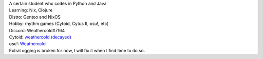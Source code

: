 | A certain student who codes in Python and Java
| Learning: Nix, Clojure
| Distro: Gentoo and NixOS
| Hobby: rhythm games (Cytoid, Cytus II, osu!, etc)

| Discord: Weathercold#7164
| Cytoid: `weathercold (decayed) <https://cytoid.io/profile/weathercold>`_
| osu!: `Weathercold <https://osu.ppy.sh/users/16989229>`_

| ExtraLogging is broken for now, I will fix it when I find time to do so.
